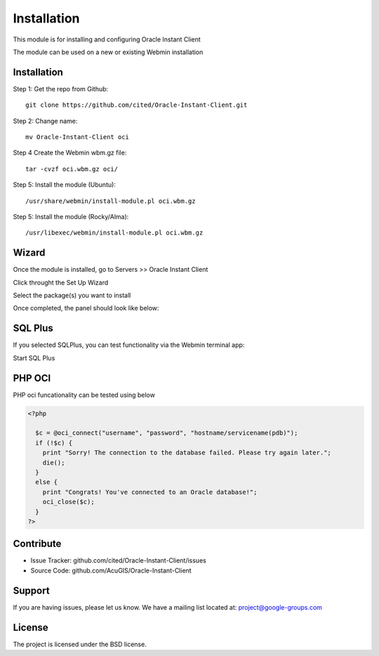 
Installation
===========================

This module is for installing and configuring Oracle Instant Client

The module can be used on a new or existing Webmin installation

Installation
------------

Step 1: Get the repo from Github::

    git clone https://github.com/cited/Oracle-Instant-Client.git

Step 2: Change name::

    mv Oracle-Instant-Client oci

Step 4 Create the Webmin wbm.gz file::

    tar -cvzf oci.wbm.gz oci/

Step 5: Install the module (Ubuntu)::

    /usr/share/webmin/install-module.pl oci.wbm.gz

Step 5: Install the module (Rocky/Alma)::

    /usr/libexec/webmin/install-module.pl oci.wbm.gz

Wizard
-------   

Once the module is installed, go to Servers >> Oracle Instant Client

.. image:: _static/1.png

Click throught the Set Up Wizard

.. image:: _static/Setup-2.png

Select the package(s) you want to install

.. image:: _static/6.png

Once completed, the panel should look like below:

.. image:: _static/7.png


SQL Plus
-----------------

If you selected SQLPlus, you can test functionality via the Webmin terminal app:

.. image:: _static/8.png

Start SQL Plus

.. image:: _static/9.png


PHP OCI
-----------------

PHP oci funcationality can be tested using below

.. code-block:: console

    <?php
      
      $c = @oci_connect("username", "password", "hostname/servicename(pdb)");
      if (!$c) {
        print "Sorry! The connection to the database failed. Please try again later.";
        die();
      }
      else {
        print "Congrats! You've connected to an Oracle database!";
        oci_close($c);
      }
    ?>


Contribute
----------

- Issue Tracker: github.com/cited/Oracle-Instant-Client/issues
- Source Code: github.com/AcuGIS/Oracle-Instant-Client

Support
-------

If you are having issues, please let us know.
We have a mailing list located at: project@google-groups.com

License
-------

The project is licensed under the BSD license.
